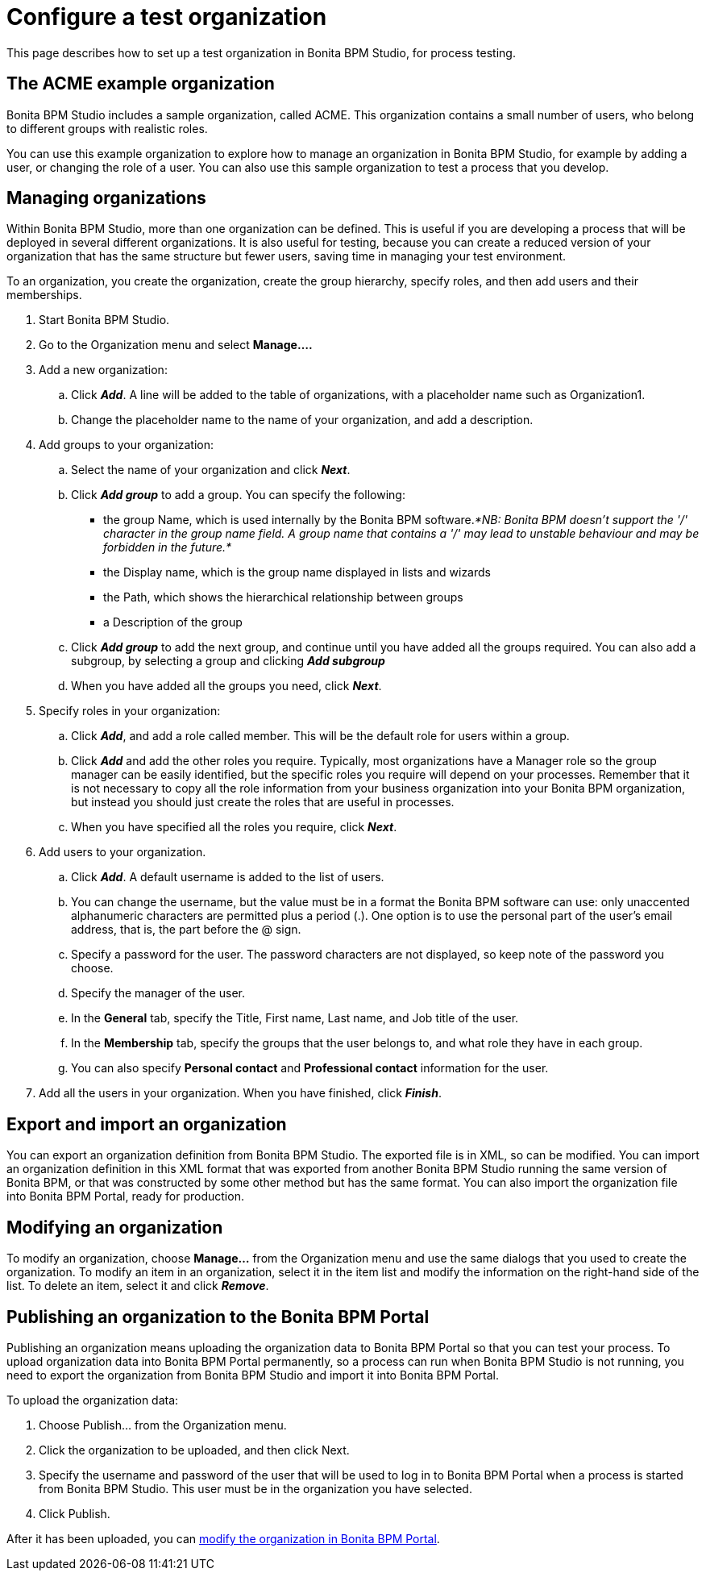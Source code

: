 = Configure a test organization
:description: This page describes how to set up a test organization in Bonita BPM Studio, for process testing.

This page describes how to set up a test organization in Bonita BPM Studio, for process testing.

== The ACME example organization

Bonita BPM Studio includes a sample organization, called ACME. This organization contains a small number of users, who belong to different groups with realistic roles.

You can use this example organization to explore how to manage an organization in Bonita BPM Studio, for example by adding a user, or
changing the role of a user. You can also use this sample organization to test a process that you develop.

== Managing organizations

Within Bonita BPM Studio, more than one organization can be defined. This is useful if you are developing a process that will be deployed in several different organizations. It is also useful for testing, because you can create a reduced version of your organization that has the same structure but fewer users, saving time in managing your test environment.

To an organization, you create the organization, create the group hierarchy, specify roles, and then add users and their memberships.

. Start Bonita BPM Studio.
. Go to the Organization menu and select *Manage....*
. Add a new organization:
 .. Click *_Add_*. A line will be added to the table of organizations, with a placeholder name such as Organization1.
 .. Change the placeholder name to the name of your organization, and add a description.
. Add groups to your organization:
 .. Select the name of your organization and click *_Next_*.
 .. Click *_Add group_* to add a group. You can specify the following:
  *** the group Name, which is used internally by the Bonita BPM software._*NB: Bonita BPM doesn't support the '/' character in the group name field. A group name that contains a '/' may lead to unstable behaviour and may be forbidden in the future.*_
  *** the Display name, which is the group name displayed in lists and wizards
  *** the Path, which shows the hierarchical relationship between groups
  *** a Description of the group
 .. Click *_Add group_* to add the next group, and continue until you have added all the groups required. You can also add a subgroup, by selecting a group and clicking *_Add subgroup_*
 .. When you have added all the groups you need, click *_Next_*.
. Specify roles in your organization:
 .. Click *_Add_*, and add a role called member. This will be the default role for users within a group.
 .. Click *_Add_* and add the other roles you require. Typically, most organizations have a Manager role so the group manager can be easily identified, but the specific roles you require will depend on your processes. Remember that it is not necessary to copy all the role information from your business organization into your Bonita BPM organization, but instead you should just create the roles that are useful in processes.
 .. When you have specified all the roles you require, click *_Next_*.
. Add users to your organization.
 .. Click *_Add_*. A default username is added to the list of users.
 .. You can change the username, but the value must be in a format the Bonita BPM software can use: only unaccented alphanumeric characters are permitted plus a period (.). One option is to use the personal part of the user's email address, that is, the part before the @ sign.
 .. Specify a password for the user. The password characters are not displayed, so keep note of the password you choose.
 .. Specify the manager of the user.
 .. In the *General* tab, specify the Title, First name, Last name, and Job title of the user.
 .. In the *Membership* tab, specify the groups that the user belongs to, and what role they have in each group.
 .. You can also specify *Personal contact* and *Professional contact* information for the user.
. Add all the users in your organization. When you have finished, click *_Finish_*.

== Export and import an organization

You can export an organization definition from Bonita BPM Studio. The exported file is in XML, so can be modified. You can import an
organization definition in this XML format that was exported from another Bonita BPM Studio running the same version of Bonita BPM, or that was constructed by some other method but has the same format. You can also import the organization file into Bonita BPM Portal, ready for production.

== Modifying an organization

To modify an organization, choose *Manage...* from the Organization menu and use the same dialogs that you used to create the organization.
To modify an item in an organization, select it in the item list and modify the information on the right-hand side of the list.
To delete an item, select it and click *_Remove_*.

== Publishing an organization to the Bonita BPM Portal

Publishing an organization means uploading the organization data to Bonita BPM Portal so that you can test your process. To upload organization data into Bonita BPM Portal permanently, so a process can run when Bonita BPM Studio is not running, you need to export
the organization from Bonita BPM Studio and import it into Bonita BPM Portal.

To upload the organization data:

. Choose Publish... from the Organization menu.
. Click the organization to be uploaded, and then click Next.
. Specify the username and password of the user that will be used to log in to Bonita BPM Portal when a process is started from Bonita BPM Studio. This user must be in the organization you have selected.
. Click Publish.

After it has been uploaded, you can xref:organization-in-bonita-bpm-portal-overview.adoc[modify the organization in Bonita BPM Portal].
